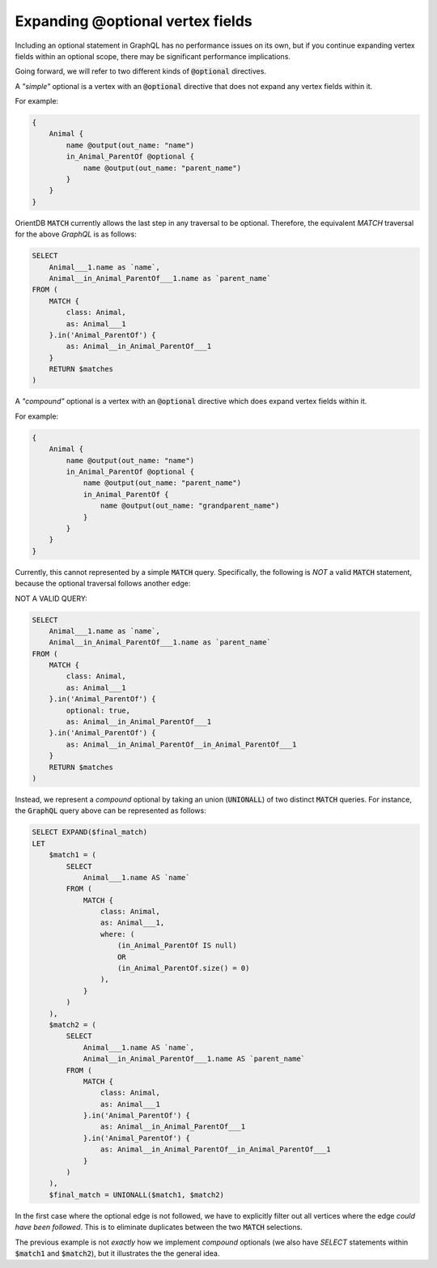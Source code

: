 .. _explaining_optional_vertex_fields:

Expanding @optional vertex fields
=================================

Including an optional statement in GraphQL has no performance issues on its own,
but if you continue expanding vertex fields within an optional scope,
there may be significant performance implications.

Going forward, we will refer to two different kinds of :code:`@optional` directives.

A *"simple"* optional is a vertex with an :code:`@optional` directive that does not expand
any vertex fields within it.

For example:

.. code-block:: python3

    {
        Animal {
            name @output(out_name: "name")
            in_Animal_ParentOf @optional {
                name @output(out_name: "parent_name")
            }
        }
    }

OrientDB :code:`MATCH` currently allows the last step in any traversal to be optional.
Therefore, the equivalent `MATCH` traversal for the above `GraphQL` is as follows:

.. code-block::

    SELECT
        Animal___1.name as `name`,
        Animal__in_Animal_ParentOf___1.name as `parent_name`
    FROM (
        MATCH {
            class: Animal,
            as: Animal___1
        }.in('Animal_ParentOf') {
            as: Animal__in_Animal_ParentOf___1
        }
        RETURN $matches
    )

A *"compound"* optional is a vertex with an :code:`@optional` directive which does expand
vertex fields within it.

For example:

.. code-block:: python3

    {
        Animal {
            name @output(out_name: "name")
            in_Animal_ParentOf @optional {
                name @output(out_name: "parent_name")
                in_Animal_ParentOf {
                    name @output(out_name: "grandparent_name")
                }
            }
        }
    }

Currently, this cannot represented by a simple :code:`MATCH` query.
Specifically, the following is *NOT* a valid :code:`MATCH` statement,
because the optional traversal follows another edge:

NOT A VALID QUERY:

.. code-block::

    SELECT
        Animal___1.name as `name`,
        Animal__in_Animal_ParentOf___1.name as `parent_name`
    FROM (
        MATCH {
            class: Animal,
            as: Animal___1
        }.in('Animal_ParentOf') {
            optional: true,
            as: Animal__in_Animal_ParentOf___1
        }.in('Animal_ParentOf') {
            as: Animal__in_Animal_ParentOf__in_Animal_ParentOf___1
        }
        RETURN $matches
    )


Instead, we represent a *compound* optional by taking an union (:code:`UNIONALL`) of two distinct
:code:`MATCH` queries. For instance, the :code:`GraphQL` query above can be represented as follows:

.. code-block::

    SELECT EXPAND($final_match)
    LET
        $match1 = (
            SELECT
                Animal___1.name AS `name`
            FROM (
                MATCH {
                    class: Animal,
                    as: Animal___1,
                    where: (
                        (in_Animal_ParentOf IS null)
                        OR
                        (in_Animal_ParentOf.size() = 0)
                    ),
                }
            )
        ),
        $match2 = (
            SELECT
                Animal___1.name AS `name`,
                Animal__in_Animal_ParentOf___1.name AS `parent_name`
            FROM (
                MATCH {
                    class: Animal,
                    as: Animal___1
                }.in('Animal_ParentOf') {
                    as: Animal__in_Animal_ParentOf___1
                }.in('Animal_ParentOf') {
                    as: Animal__in_Animal_ParentOf__in_Animal_ParentOf___1
                }
            )
        ),
        $final_match = UNIONALL($match1, $match2)


In the first case where the optional edge is not followed,
we have to explicitly filter out all vertices where the edge *could have been followed*.
This is to eliminate duplicates between the two :code:`MATCH` selections.

The previous example is not *exactly* how we implement *compound* optionals
(we also have `SELECT` statements within :code:`$match1` and :code:`$match2`),
but it illustrates the the general idea.
